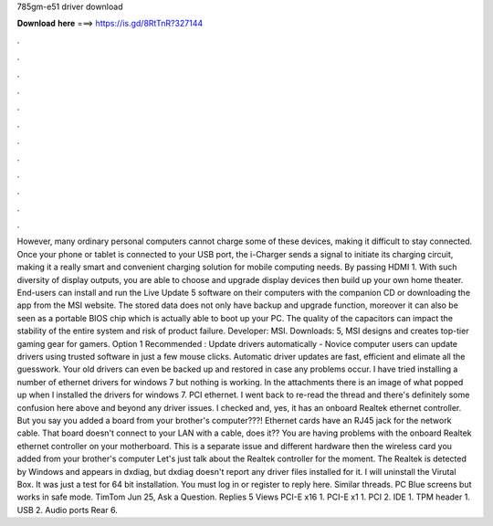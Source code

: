 785gm-e51 driver download

𝐃𝐨𝐰𝐧𝐥𝐨𝐚𝐝 𝐡𝐞𝐫𝐞 ===> https://is.gd/8RtTnR?327144

.

.

.

.

.

.

.

.

.

.

.

.

However, many ordinary personal computers cannot charge some of these devices, making it difficult to stay connected. Once your phone or tablet is connected to your USB port, the i-Charger sends a signal to initiate its charging circuit, making it a really smart and convenient charging solution for mobile computing needs. By passing HDMI 1. With such diversity of display outputs, you are able to choose and upgrade display devices then build up your own home theater.
End-users can install and run the Live Update 5 software on their computers with the companion CD or downloading the app from the MSI website.
The stored data does not only have backup and upgrade function, moreover it can also be seen as a portable BIOS chip which is actually able to boot up your PC. The quality of the capacitors can impact the stability of the entire system and risk of product failure. Developer: MSI. Downloads: 5, MSI designs and creates top-tier gaming gear for gamers.
Option 1 Recommended : Update drivers automatically - Novice computer users can update drivers using trusted software in just a few mouse clicks. Automatic driver updates are fast, efficient and elimate all the guesswork. Your old drivers can even be backed up and restored in case any problems occur. I have tried installing a number of ethernet drivers for windows 7 but nothing is working. In the attachments there is an image of what popped up when I installed the drivers for windows 7.
PCI ethernet. I went back to re-read the thread and there's definitely some confusion here above and beyond any driver issues. I checked and, yes, it has an onboard Realtek ethernet controller. But you say you added a board from your brother's computer???!
Ethernet cards have an RJ45 jack for the network cable. That board doesn't connect to your LAN with a cable, does it?? You are having problems with the onboard Realtek ethernet controller on your motherboard.
This is a separate issue and different hardware then the wireless card you added from your brother's computer Let's just talk about the Realtek controller for the moment. The Realtek is detected by Windows and appears in dxdiag, but dxdiag doesn't report any driver files installed for it. I will uninstall the Virutal Box. It was just a test for 64 bit installation. You must log in or register to reply here. Similar threads. PC Blue screens but works in safe mode. TimTom Jun 25, Ask a Question.
Replies 5 Views  PCI-E x16 1. PCI-E x1 1. PCI 2. IDE 1. TPM header 1. USB 2. Audio ports Rear 6.